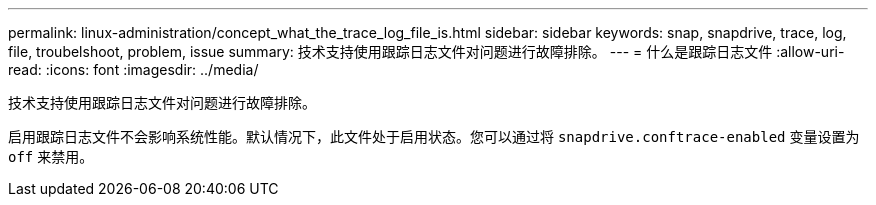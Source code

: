 ---
permalink: linux-administration/concept_what_the_trace_log_file_is.html 
sidebar: sidebar 
keywords: snap, snapdrive, trace, log, file, troubelshoot, problem, issue 
summary: 技术支持使用跟踪日志文件对问题进行故障排除。 
---
= 什么是跟踪日志文件
:allow-uri-read: 
:icons: font
:imagesdir: ../media/


[role="lead"]
技术支持使用跟踪日志文件对问题进行故障排除。

启用跟踪日志文件不会影响系统性能。默认情况下，此文件处于启用状态。您可以通过将 `snapdrive.conftrace-enabled` 变量设置为 `off` 来禁用。

